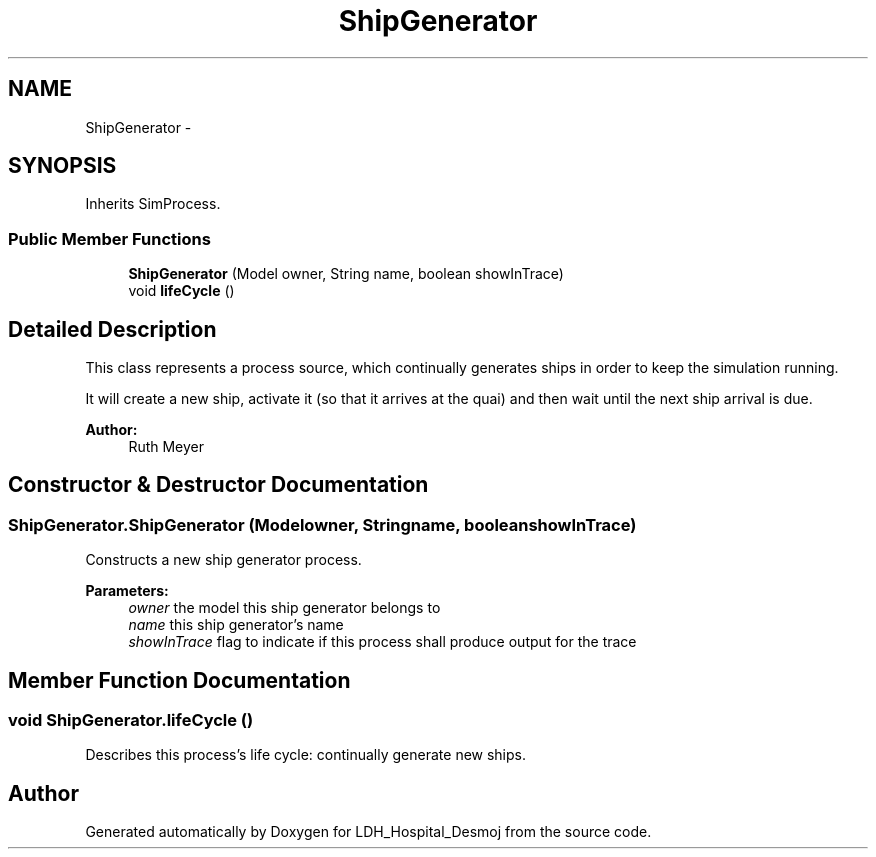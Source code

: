 .TH "ShipGenerator" 3 "Wed Dec 18 2013" "Version 1.0" "LDH_Hospital_Desmoj" \" -*- nroff -*-
.ad l
.nh
.SH NAME
ShipGenerator \- 
.SH SYNOPSIS
.br
.PP
.PP
Inherits SimProcess\&.
.SS "Public Member Functions"

.in +1c
.ti -1c
.RI "\fBShipGenerator\fP (Model owner, String name, boolean showInTrace)"
.br
.ti -1c
.RI "void \fBlifeCycle\fP ()"
.br
.in -1c
.SH "Detailed Description"
.PP 
This class represents a process source, which continually generates ships in order to keep the simulation running\&.
.PP
It will create a new ship, activate it (so that it arrives at the quai) and then wait until the next ship arrival is due\&. 
.PP
\fBAuthor:\fP
.RS 4
Ruth Meyer 
.RE
.PP

.SH "Constructor & Destructor Documentation"
.PP 
.SS "ShipGenerator\&.ShipGenerator (Modelowner, Stringname, booleanshowInTrace)"
Constructs a new ship generator process\&. 
.PP
\fBParameters:\fP
.RS 4
\fIowner\fP the model this ship generator belongs to 
.br
\fIname\fP this ship generator's name 
.br
\fIshowInTrace\fP flag to indicate if this process shall produce output for the trace 
.RE
.PP

.SH "Member Function Documentation"
.PP 
.SS "void ShipGenerator\&.lifeCycle ()"
Describes this process's life cycle: continually generate new ships\&. 

.SH "Author"
.PP 
Generated automatically by Doxygen for LDH_Hospital_Desmoj from the source code\&.
